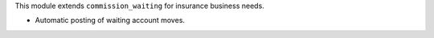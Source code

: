 This module extends ``commission_waiting`` for insurance business needs.

- Automatic posting of waiting account moves.
